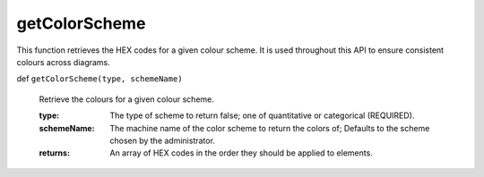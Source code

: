 
getColorScheme
================

This function retrieves the HEX codes for a given colour scheme. It is used throughout this API to ensure consistent colours across diagrams.

def ``getColorScheme(type, schemeName)``

  Retrieve the colours for a given colour scheme.

  :type: The type of scheme to return false; one of quantitative or categorical (REQUIRED).
  :schemeName: The machine name of the color scheme to return the colors of; Defaults to the scheme chosen by the administrator.

  :returns: An array of HEX codes in the order they should be applied to elements.
